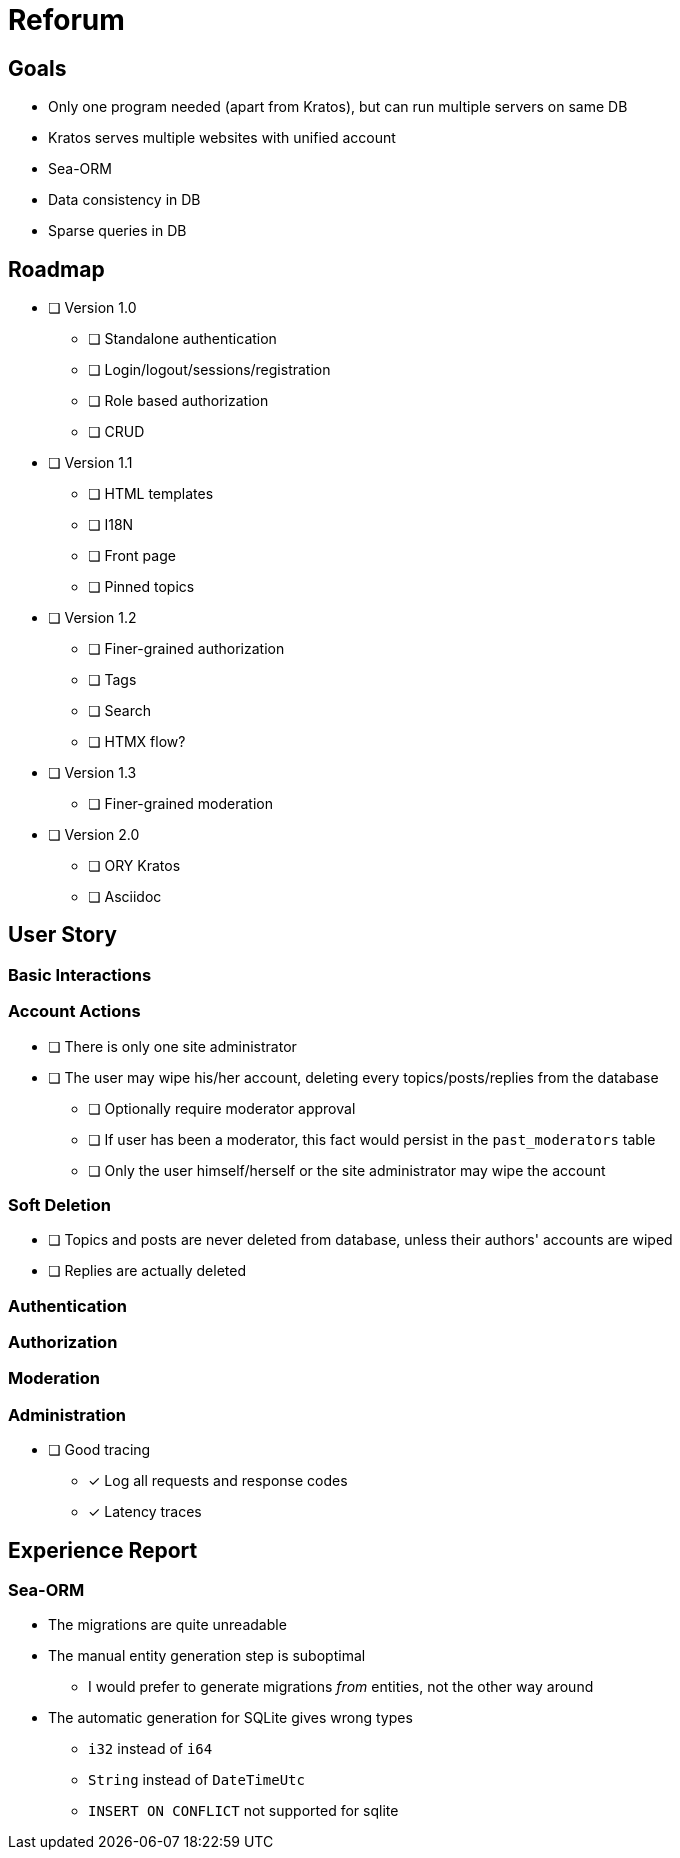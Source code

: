 = Reforum

== Goals

* Only one program needed (apart from Kratos), but can run multiple servers on same DB
* Kratos serves multiple websites with unified account
* Sea-ORM
* Data consistency in DB
* Sparse queries in DB

== Roadmap

* [ ] Version 1.0
** [ ] Standalone authentication
** [ ] Login/logout/sessions/registration
** [ ] Role based authorization
** [ ] CRUD
* [ ] Version 1.1
** [ ] HTML templates
** [ ] I18N
** [ ] Front page
** [ ] Pinned topics
* [ ] Version 1.2
** [ ] Finer-grained authorization
** [ ] Tags
** [ ] Search
** [ ] HTMX flow?
* [ ] Version 1.3
** [ ] Finer-grained moderation
* [ ] Version 2.0
** [ ] ORY Kratos
** [ ] Asciidoc

== User Story

=== Basic Interactions

=== Account Actions

* [ ] There is only one site administrator
* [ ] The user may wipe his/her account, deleting every topics/posts/replies from the database
** [ ] Optionally require moderator approval
** [ ] If user has been a moderator, this fact would persist in the `past_moderators` table
** [ ] Only the user himself/herself or the site administrator may wipe the account

=== Soft Deletion

* [ ] Topics and posts are never deleted from database, unless their authors' accounts are wiped
* [ ] Replies are actually deleted

=== Authentication

=== Authorization

=== Moderation

=== Administration

* [ ] Good tracing
** [x] Log all requests and response codes
** [x] Latency traces

== Experience Report

=== Sea-ORM

* The migrations are quite unreadable
* The manual entity generation step is suboptimal
** I would prefer to generate migrations _from_ entities, not the other way around
* The automatic generation for SQLite gives wrong types
** `i32` instead of `i64`
** `String` instead of `DateTimeUtc`
** `INSERT ON CONFLICT` not supported for sqlite